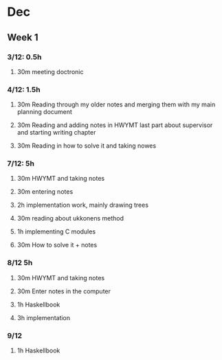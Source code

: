 * Dec
** Week 1
*** 3/12: 0.5h
**** 30m meeting doctronic
*** 4/12: 1.5h
**** 30m Reading through my older notes and merging them with my main planning document
**** 30m Reading and adding notes in HWYMT last part about supervisor and starting writing chapter
**** 30m Reading in how to solve it and taking nowes
*** 7/12: 5h
**** 30m HWYMT and taking notes
**** 30m entering notes
**** 2h implementation work, mainly drawing trees
**** 30m reading about ukkonens method
**** 1h implementing C modules
**** 30m How to solve it + notes
*** 8/12 5h
**** 30m HWYMT and taking notes
**** 30m Enter notes in the computer
**** 1h Haskellbook
**** 3h implementation
*** 9/12
**** 1h Haskellbook
